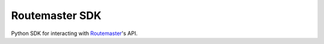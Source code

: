 Routemaster SDK
===============

|CircleCI-Badge| |Coveralls-Badge|

Python SDK for interacting with `Routemaster`_'s API.

.. |CircleCI-Badge| image:: https://circleci.com/gh/thread/routemaster-sdk.svg?style=shield
    :target: https://circleci.com/gh/thread/routemaster-sdk

.. |Coveralls-Badge| image:: https://coveralls.io/repos/github/thread/routemaster-sdk/badge.svg?branch=master
    :target: https://coveralls.io/github/thread/routemaster-sdk?branch=master

.. _Routemaster: https://pypi.python.org/pypi/routemaster
